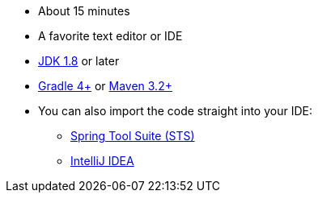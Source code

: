 :linkattrs:

ifndef::java_version[:java_version: 1.8]

* About 15 minutes
* A favorite text editor or IDE
* https://www.oracle.com/technetwork/java/javase/downloads/index.html[JDK {java_version}] or later
* https://www.gradle.org/downloads[Gradle 4+] or https://maven.apache.org/download.cgi[Maven 3.2+]
* You can also import the code straight into your IDE:
** link:/guides/gs/sts[Spring Tool Suite (STS)]
** link:/guides/gs/intellij-idea/[IntelliJ IDEA]
